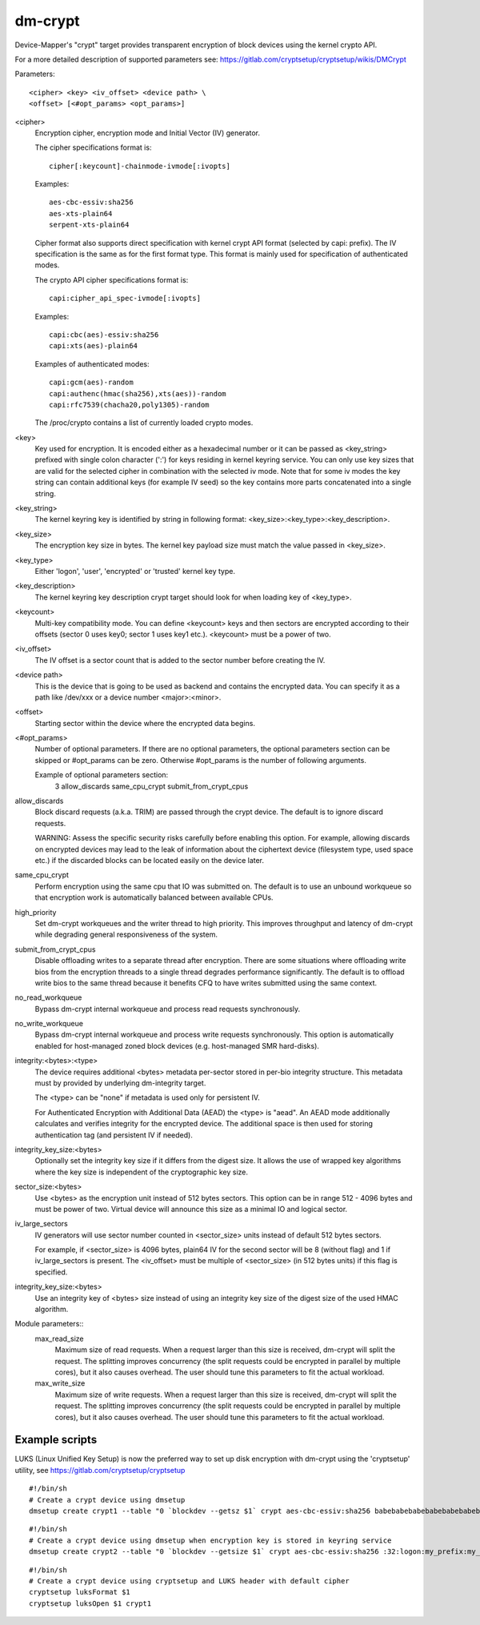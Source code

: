 ========
dm-crypt
========

Device-Mapper's "crypt" target provides transparent encryption of block devices
using the kernel crypto API.

For a more detailed description of supported parameters see:
https://gitlab.com/cryptsetup/cryptsetup/wikis/DMCrypt

Parameters::

	      <cipher> <key> <iv_offset> <device path> \
	      <offset> [<#opt_params> <opt_params>]

<cipher>
    Encryption cipher, encryption mode and Initial Vector (IV) generator.

    The cipher specifications format is::

       cipher[:keycount]-chainmode-ivmode[:ivopts]

    Examples::

       aes-cbc-essiv:sha256
       aes-xts-plain64
       serpent-xts-plain64

    Cipher format also supports direct specification with kernel crypt API
    format (selected by capi: prefix). The IV specification is the same
    as for the first format type.
    This format is mainly used for specification of authenticated modes.

    The crypto API cipher specifications format is::

        capi:cipher_api_spec-ivmode[:ivopts]

    Examples::

        capi:cbc(aes)-essiv:sha256
        capi:xts(aes)-plain64

    Examples of authenticated modes::

        capi:gcm(aes)-random
        capi:authenc(hmac(sha256),xts(aes))-random
        capi:rfc7539(chacha20,poly1305)-random

    The /proc/crypto contains a list of currently loaded crypto modes.

<key>
    Key used for encryption. It is encoded either as a hexadecimal number
    or it can be passed as <key_string> prefixed with single colon
    character (':') for keys residing in kernel keyring service.
    You can only use key sizes that are valid for the selected cipher
    in combination with the selected iv mode.
    Note that for some iv modes the key string can contain additional
    keys (for example IV seed) so the key contains more parts concatenated
    into a single string.

<key_string>
    The kernel keyring key is identified by string in following format:
    <key_size>:<key_type>:<key_description>.

<key_size>
    The encryption key size in bytes. The kernel key payload size must match
    the value passed in <key_size>.

<key_type>
    Either 'logon', 'user', 'encrypted' or 'trusted' kernel key type.

<key_description>
    The kernel keyring key description crypt target should look for
    when loading key of <key_type>.

<keycount>
    Multi-key compatibility mode. You can define <keycount> keys and
    then sectors are encrypted according to their offsets (sector 0 uses key0;
    sector 1 uses key1 etc.).  <keycount> must be a power of two.

<iv_offset>
    The IV offset is a sector count that is added to the sector number
    before creating the IV.

<device path>
    This is the device that is going to be used as backend and contains the
    encrypted data.  You can specify it as a path like /dev/xxx or a device
    number <major>:<minor>.

<offset>
    Starting sector within the device where the encrypted data begins.

<#opt_params>
    Number of optional parameters. If there are no optional parameters,
    the optional parameters section can be skipped or #opt_params can be zero.
    Otherwise #opt_params is the number of following arguments.

    Example of optional parameters section:
        3 allow_discards same_cpu_crypt submit_from_crypt_cpus

allow_discards
    Block discard requests (a.k.a. TRIM) are passed through the crypt device.
    The default is to ignore discard requests.

    WARNING: Assess the specific security risks carefully before enabling this
    option.  For example, allowing discards on encrypted devices may lead to
    the leak of information about the ciphertext device (filesystem type,
    used space etc.) if the discarded blocks can be located easily on the
    device later.

same_cpu_crypt
    Perform encryption using the same cpu that IO was submitted on.
    The default is to use an unbound workqueue so that encryption work
    is automatically balanced between available CPUs.

high_priority
    Set dm-crypt workqueues and the writer thread to high priority. This
    improves throughput and latency of dm-crypt while degrading general
    responsiveness of the system.

submit_from_crypt_cpus
    Disable offloading writes to a separate thread after encryption.
    There are some situations where offloading write bios from the
    encryption threads to a single thread degrades performance
    significantly.  The default is to offload write bios to the same
    thread because it benefits CFQ to have writes submitted using the
    same context.

no_read_workqueue
    Bypass dm-crypt internal workqueue and process read requests synchronously.

no_write_workqueue
    Bypass dm-crypt internal workqueue and process write requests synchronously.
    This option is automatically enabled for host-managed zoned block devices
    (e.g. host-managed SMR hard-disks).

integrity:<bytes>:<type>
    The device requires additional <bytes> metadata per-sector stored
    in per-bio integrity structure. This metadata must by provided
    by underlying dm-integrity target.

    The <type> can be "none" if metadata is used only for persistent IV.

    For Authenticated Encryption with Additional Data (AEAD)
    the <type> is "aead". An AEAD mode additionally calculates and verifies
    integrity for the encrypted device. The additional space is then
    used for storing authentication tag (and persistent IV if needed).

integrity_key_size:<bytes>
    Optionally set the integrity key size if it differs from the digest size.
    It allows the use of wrapped key algorithms where the key size is
    independent of the cryptographic key size.

sector_size:<bytes>
    Use <bytes> as the encryption unit instead of 512 bytes sectors.
    This option can be in range 512 - 4096 bytes and must be power of two.
    Virtual device will announce this size as a minimal IO and logical sector.

iv_large_sectors
   IV generators will use sector number counted in <sector_size> units
   instead of default 512 bytes sectors.

   For example, if <sector_size> is 4096 bytes, plain64 IV for the second
   sector will be 8 (without flag) and 1 if iv_large_sectors is present.
   The <iv_offset> must be multiple of <sector_size> (in 512 bytes units)
   if this flag is specified.

integrity_key_size:<bytes>
   Use an integrity key of <bytes> size instead of using an integrity key size
   of the digest size of the used HMAC algorithm.


Module parameters::
   max_read_size
      Maximum size of read requests. When a request larger than this size
      is received, dm-crypt will split the request. The splitting improves
      concurrency (the split requests could be encrypted in parallel by multiple
      cores), but it also causes overhead. The user should tune this parameters to
      fit the actual workload.

   max_write_size
      Maximum size of write requests. When a request larger than this size
      is received, dm-crypt will split the request. The splitting improves
      concurrency (the split requests could be encrypted in parallel by multiple
      cores), but it also causes overhead. The user should tune this parameters to
      fit the actual workload.


Example scripts
===============
LUKS (Linux Unified Key Setup) is now the preferred way to set up disk
encryption with dm-crypt using the 'cryptsetup' utility, see
https://gitlab.com/cryptsetup/cryptsetup

::

	#!/bin/sh
	# Create a crypt device using dmsetup
	dmsetup create crypt1 --table "0 `blockdev --getsz $1` crypt aes-cbc-essiv:sha256 babebabebabebabebabebabebabebabe 0 $1 0"

::

	#!/bin/sh
	# Create a crypt device using dmsetup when encryption key is stored in keyring service
	dmsetup create crypt2 --table "0 `blockdev --getsize $1` crypt aes-cbc-essiv:sha256 :32:logon:my_prefix:my_key 0 $1 0"

::

	#!/bin/sh
	# Create a crypt device using cryptsetup and LUKS header with default cipher
	cryptsetup luksFormat $1
	cryptsetup luksOpen $1 crypt1
